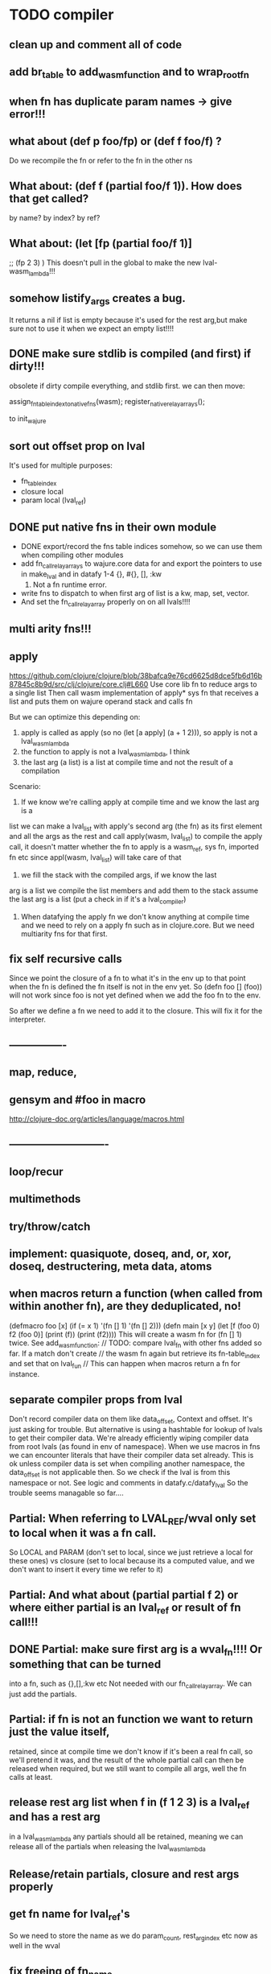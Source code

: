 * TODO compiler
** clean up and comment all of code
** add br_table to add_wasm_function and to wrap_root_fn
** when fn has duplicate param names -> give error!!!

** what about (def p foo/fp) or (def f foo/f) ?
Do we recompile the fn or refer to the fn in the other ns
** What about: (def f (partial foo/f 1)). How does that get called?
by name? by index? by ref?
** What about: (let [fp (partial foo/f 1)]
    ;; (fp  2 3)
    )
    This doesn't pull in the global to make the new lval-wasm_lambda!!!

** somehow listify_args creates a bug.
It returns a nil if list is empty because it's used for the rest arg,but make
sure not to use it when we expect an empty list!!!!
** DONE make sure stdlib is compiled (and first) if dirty!!!
obsolete
if dirty compile everything, and stdlib first.
we can then move:

    assign_fn_table_index_to_native_fns(wasm);
    register_native_relay_arrays();

to init_wajure
** sort out offset prop on lval
It's used for multiple purposes:
- fn_table_index
- closure local
- param local (lval_ref)
** DONE put native fns in their own module
- DONE export/record the fns table indices somehow, so we can use them when compiling other modules
- add fn_call_relay_arrays to wajure.core data for and export the pointers to use in make_lval and in datafy
 1-4 {}, #{}, [], :kw
 5. Not a fn runtime error.
- write fns to dispatch to when first arg of list is a kw, map, set, vector.
- And set the fn_call_relay_array properly on on all lvals!!!!
** multi arity fns!!!
** apply
https://github.com/clojure/clojure/blob/38bafca9e76cd6625d8dce5fb6d16b87845c8b9d/src/clj/clojure/core.clj#L660
Use core lib fn to reduce args to a single list
Then call wasm implementation of apply* sys fn that receives a list and puts them on wajure operand stack and calls fn

But we can optimize this depending on:
1. apply is called as apply (so no (let [a apply] (a + 1 2))), so apply is not a lval_wasm_lambda
2. the function to apply is not a lval_wasm_lambda, I think
3. the last arg (a list) is a list at compile time and not the result of a compilation

Scenario:

1. If we know we're calling apply at compile time and we know the last arg is a
list we can make a lval_list with apply's second arg (the fn) as its first
element and all the args as the rest and call apply(wasm, lval_list) to compile
the apply call, it doesn't matter whether the fn to apply is a wasm_ref, sys fn,
imported fn etc since appl(wasm, lval_list) will take care of that

2. we fill the stack with the compiled args, if we know the last
arg is a list we compile the list members and add them to the stack assume the
last arg is a list (put a check in if it's a lval_compiler)

3. When datafying the apply fn we don't know anything at compile time and we
   need to rely on a apply fn such as in clojure.core. But we need multiarity
   fns for that first.
** fix self recursive calls
    Since we point the closure of a fn to what it's in the env up to that point
    when the fn is defined the fn itself is not in the env yet. So (defn foo []
    (foo)) will not work since foo is not yet defined when we add the foo fn to
    the env.

    So after we define a fn we need to add it to the closure. This will fix it
    for the interpreter.

** ----------------
** map, reduce,
** gensym and #foo in macro
http://clojure-doc.org/articles/language/macros.html
** ----------------------------
** loop/recur
** multimethods
** try/throw/catch
** implement: quasiquote, doseq,  and, or, xor, doseq, destructering, meta data, atoms
** when macros return a function (when called from within another fn), are they deduplicated, no!
(defmacro foo [x] (if (= x 1) '(fn [] 1) '(fn [] 2)))
(defn main [x y]
  (let [f (foo 0)
        f2 (foo 0)]
    (print (f))
    (print (f2))))
This will create a wasm fn for (fn [] 1) twice.
    See add_wasm_function:
  // TODO: compare lval_fn with other fns added so far. If a match don't create
  // the wasm fn again but retrieve its fn-table_index and set that on lval_fun
  // This can happen when macros return a fn for instance.
** separate compiler props from lval
Don't record compiler data on them like data_offset, Context and offset.
It's just asking for trouble.
But alternative is using a hashtable for lookup of lvals to get their compiler data.
We're already efficiently wiping compiler data from root lvals (as found in env of namespace).
When we use macros in fns we can encounter literals that have their compiler data set already.
This is ok unless compiler data is set when compiling another namespace, the data_offset is not applicable then. So we check if the lval is from this namespace or not. See logic and comments in datafy.c/datafy_lval
So the trouble seems managable so far....
** Partial: When referring to LVAL_REF/wval only set to local when it was a fn call.
So LOCAL and PARAM (don't set to local, since we just retrieve a local for these
ones) vs closure (set to local because its a computed value, and we don't want
to insert it every time we refer to it)
** Partial: And what about (partial partial f 2) or where either partial is an lval_ref or result of fn call!!!
** DONE Partial: make sure first arg is a wval_fn!!!! Or something that can be turned
  into a fn, such as {},[],:kw etc
  Not needed with our fn_call_relay_array. We can just add the partials.

** Partial: if fn is not an function we want to return just the value itself,
  retained, since at compile time we don't know if it's been a real fn call, so
  we'll pretend it was, and the result of the whole partial call can then be
  released when required, but we still want to compile all args, well the fn
  calls at least.
** release rest arg list when f in (f 1 2 3) is a lval_ref and has a rest arg
in a lval_wasm_lambda any partials should all be retained, meaning we can release all
of the partials when releasing the lval_wasm_lambda
** Release/retain partials, closure and rest args properly
** get fn name for lval_ref's
So we need to store the name as we do param_count, rest_arg_index etc now as well in the wval
** fix freeing of fn_name
** DONE release uniquify_name
** cleanup memory of namespaces
so get interpreter to end with all slots free again!
** add repl and watch options to config
in repl you can (re)compile namespaces. Also, it can watch directory and if any
clj source file gets modified, recompile. Because it's a live env we can expand
macros at compile time if needed, not sure how yet. But we do need a live env
for that be possible when macros use referred values and fns from required
namespaces when expanded. 

You should also be able to switch namespace.
** review closures in the context of namespaces
especially:
Lval* closure_lval = lenv_get(context->function_context->closure, lval_symbol);
** releasing a lval_wasm_lambda!!!
we need to free its closure and partials!!
** rewrite sys fns into native fns to use args block iso c arg_list
** benchmark whether internal module calls are faster than calling imported fns or calling imported table fns
** ? dynamic namespaces, or rather a repl into compiled code.
Currently vars of a namespace are/will be hardcoded into the fns that then refer
to them statically. Alternatively we could store them in a namespace env and
refer to them dynamically. This way we could have a 'image' that we can modify
in a repl. We could then redefine values quite easily (with an interpreter built
into the runtime). However interpreter fun objects are different from compiled
fun objects. So they would have to be bridged. Either by building in a compiler,
but the wasm would have to be reloaded then, or by relaying any call to an
interpreted fn to the interpreter's repl. Interpreter and runtime can easily
share env though.
** don't reuse Ber's!!!
As per warning in Binaryen docs. When reusing optimisations might screw things up.
** pass floats, strings, maps, vectors, sets etc from js to wajure fn
Currently only ints work
** named fns for recursion of locally defined lambdas
Also, clojure allows it.
** add and implement maps and sets and vectors with permanent data structures
 hamt
** compare by hash!!!
But our algorhitm to compute a hash needs 64bits operations, so we need to
rewrite it or find another c algorhitm
** implement lazy seqs
** max str size, elide with warning or abort
** check for max closure size (currently 128 vars (CHAR512 mempool type))
** find out about and add binaryen optimisations
** add wajure interpreter to the runtime
** add stdlib (defined in wajure and compiled) to runtime
Similar to clojure.core. Probably needs namespaces implemented first
* TODO interpreter
** macros from wajure.core don't get expanded?

(defmacro when2 [cond body]
  `(if ~cond ~body))
(print (macroexpand '(when 1 2)))
(print (macroexpand '(when2 1 2)))


-> (when 1 2)
-> (if 1 2)
** add rest of tests from mal
** implement: loop/recur, doseq, keywords,  map, reduce, and, or, xor, doseq, multimethods, destructering,  meta data
** implement maps and sets
** replace list implementations of maps, sets and vectors with permanent data structures other than list
-> vector and map hamt.
** named fns for recursion of locally defined lambdas
Also, clojure allows it.
* TODO Both interpreter and compiler:
** error handling and tracking of line number and pos
Don't cut off compiling, try to continue, produce list of errors.
** implement reader macro for #(+ %1 %2)
** Two special variables are available inside defmacro for more advanced usages:

    &form - the actual form (as data) that is being invoked

    &env - a map of local bindings at the point of macro expansion. The env map is from symbols to objects holding compiler information about that binding.


** implement/copy from clojure.core various macros:
*** Branching:
and or when when-not when-let when-first if-not if-let cond condp cond-> cond->>
*** Looping (see also Sequences):
for doseq dotimes while
*** Working with vars (see also Vars and Environment):
ns declare defmethod defmulti defn- defonce
*** Arranging code differently:
.. doto -> ->>
*** Documenting code:
assert comment doc

* done compiler

** DONE make lval as minimal as possible
** DONE unify wval_fn and lval
** DONE reset uniquify counter between compiles!!
** DONE fix memory layout:
runtime stacksize, runtime data_end, wajure data_end, heap_base
get_memory()
nodejs: initial_page_count, max_page_count
makefile:  initial-memory and stack size
** DONE Calling a fn can be better:

             (block $args_4
              (if
               (local.get $7)
               (memory.copy
                (local.get $5)
                (call $get_wval_partials
                 (local.get $6)
                )
                (local.tee $9
                 (i32.mul
                  (local.get $7)
                  (i32.const 4)
                 )
                )
               )
               (nop)
              )
              (local.set $10
               (i32.add
                (local.get $5)
                (local.get $9))))

             (block $args_4
             (local.set $10 //only if there are args to the fn
              (if (result i32)
               (local.get $7)
               (block (result i32)
               (memory.copy
                (local.get $5)
                (call $get_wval_partials
                 (local.get $6))
                (local.tee $9
                 (i32.mul
                  (local.get $7)
                  (i32.const 4))))
               (i32.add // only if there are args to the fn
                (local.get $5)
                (local.get $9))

               )
               (local.get $5) //only if ther args, otherwise nop
              )
             )
** DONE when args_count > MAX_FN_PARAMS cut off at MAX_FN_PARAMS
when looking up function index to relay to.

** DONE compiled partial
*** DONE global partial fns from another namespace
*** DONE namespace wasm fns of wajure fns to prevent clashes with compilter generated fns
*** DONE make sure that wasm fn f is not created in (def f foo/f)
*** DONE Applying partial to sys fn: (def plus (partial + 1)) and using in compiled code
*** DONE Applying partial to sys fn: (let [plus1 (partial + 1)] (plus1 1))
*** DONE (partial x 1 2) where we don't don't what x is
**** (partial (foo x) 1 2) where (foo x) returns a fn (or not)
**** (partial f 1 2) where f is a LVAL_REF (so local, closure or arg) and is a fn (or not)
*** DONE Use copy_and_retain in compile_partial_call, dedup
 Don't call native partial fn in compile_partial_call
can be more optimized
*** DONE (let [p partial] (p f 1)) so when the partial fn is a LVAL_REF, we need to be able to datafy the partial fn
    So find a way to call native partial fn!!!!, when we just have a pointer to
    an lval and that's supposed to be the native partial fn:

So we need to have a native fn that does the right thing. And it should receive
all of its args in an arg block!!! Because why bother putting it all in a list
like we do for sys fns
*** DONE in (partial f 1 2) where f is a LVAL_FUNCTION add to existing partials!!!!
*** DONE little problem, duplicate wasm fns
(defn f [x y z] [x y z])
(def fp (partial f 1 2))
We'll get two identical fns, f and fp
*** DONE (printf fp) gives an refcount error
trying to release that's not managed by
** DONE Fatal: Module::addFunction: f already exists
(defn f [x y z] [x y z])
(def f2 f)
(defn f [x] 1)

(defn main [x y]
 (print (f  1 2 3)))

This is because f gets replaced by the second f, but and the second f is already
processed and added to wasm because it came first in the env (so when compiling
f2, which still refers to the old f we get the error, because it'll get added as
f), and that's because we do lenv_put, and not lenv_prepend, which would solve
this problem. Well, that is, if we check for the function in wasm in
add_wasm_function and remove it and replace it with the update one when
compiling.
** DONE Don't export all fns from module!!! Only main
** DONE releasing args to sys fn!!!
** DONE so when datafying a LVAL_FUNCTION also datafy its partials!!!!
** DONE store result of call_fn_by_ref in local, free args_block_ptr and return result
** DONE in (partial f 1 2) make sure fn_table_index is relative
** DONE sys fns as lambdas, datafied
** DONE rest args for lambdas, lval_ref's
** DONE better compile time arg count checking
You could be a bit smarter about it at compile time.
1. When a symbol resolves to a sys fn you can check arg count
2. When a symbol resolves to a root lambda fn (as found in compiler env) you can check arg count
3. When a symbol resolves to lval_ref we can know whether the
   lval_ref is a ref to a lambda, and which one eg:
   (let [f (fn [x] x)] (f 123)) but also in:
    (let [f (fn [x y] ..) g (partial f 1)] (g 2))
** DONE chuck as as many wajure args into wasm args, and then onto stack
Clojure has max of 20 args, not sure what happens in (foo a1..a20, & rest-arg)
** DONE use one set of tests for both compiler and interpreter
** DONE partial
See if we can put args on stack from low to high iso of high to low as we have
now. If so we can do apply easier as well.
** DONE read-string
** DONE str
** DONE deciding whether a compiled macro was a fn call!!
** DONE release/retain cond and branches of if
** DONE something weird, a file name with - and calling 2 fns from it gives execution error
malloc(sizeof(str)) iso malloc(_strlen(str)) !!!!
** DONE Don't run main.wasm if compilation comes back with error
So propagate errors properly till we the last return from compile_main
** DONE incremental compilation
Ideally you'd want to have to compile only the source files that have changed at
all since last compilation. However dependencies come into play here. In our
case, because we reduce any non function values to a single lval at compile
time, and because we use global imports to refer to external (from another
namespace) in functions at runtime we only have to deal with external refs in
non fn values as in: (def a foo/b).

When a namespace refers to a var in another ns from a non fn, that namespace
will be recompiled when its required ns gets recompiled. To avoid this don't
refer do this, better is to refer to it in a fn. Or wrap the value in a fn:
Instead of (def a foo/bar) write (defn a[] foo/bar).

If this is not desirable and too many namespaces are recompiled in development
it's an option to add the feature of wrapping all (def ...), in a parameterless
fn put a flag on the symbol and use a fn call to retrieve the value (by using a
global) iso datafying the value. But this would/might slow down the program, and
increase compilation time.
** DONE change name of main from test to main
** DONE compile all outdated files, not just main!!!
but also the deps!!
** DONE compile the beginning of a test suite
** DONE namespaces
** DONE fix if
throw result of condition through fn that returns 0 if condition is false or nil, otherwise 1

** DONE Release *ns*
 This is a lval_namespace. lval_namespace->head points to a Namespace struct. We
 need to add a mempool type NAMESPACE and a destroy method for it, so we can release namespace->namespace and namespace->as/refer
** DONE record offset of compiler values that have been interred, so we can reuse them and export them
** DONE "too few args to ..." etc gets added every time to data!!!!
So break string into two, and inter strings only once, and do two prints
** DONE (let [a 1] (def f [] a)), so use in non root form
This shouldn't be too hard. We just need to pass a closure to the f lambda
** DONE datafy, finish compile_quote
** DONE Refactor: return not just Ber, but a struct with info on the compile just done *plus* ber
- so we can more easily see if we just compiled a fn call. iso relying on is_fn_call flag
- we might be able to do optimisations, such as mutually cancelling retain and release calls
** DONE make sure that every fn added has unique wasm name
So wasmified sys fns are called eg sys_print

And lambdas (such as foobar) found in compile env should be renamed and
numbered, eg: l1_foobar, no I don't think that's needed: we use the latest lval
defined for a symbol in the compiler env.

Anonymous lambdas found in fns become foobar#1, foobar#2 etc.
** DONE abort if too many parameters. abort when too few
** DONE better stackpointer handling
** DONE load args into local vars!!!
** DONE check mem mngmnt for compiler as well
** DONE macroexpand macros before compiling
** DONE test macro
** DONE Fix memory leak for interpreter
** DONE empty fn body should return nil
** DONE Gets tests to pass again interpreter
** DONE check parameter count!!!
** DONE first class functions
** DONE closures
** DONE rest args
** DONE wrap sys fns so they can become lambdas
** DONE add root fns to function table when they get used at all
** DONE implement calling wajure fn from js
* done interpreter
** DONE multi-arity fns
** DONE reader has bug where last parens gets ignored
** DONE namespaces
** DONE implement partial, apply,
** DONE quasiquote has bug where vector becomes list
`(let [a 1] a)
** DONE put ifdefs in for system libs so we're ready for wasm
#include <stdarg.h>  //va_start, va_list
#include <stdio.h>   //printf, puts
#include <stdlib.h>  //malloc, calloc, realloc
** DONE compile runtime to wasm
and link them to compiled wajure code
runtime includes:
- builtin fns
- memory management

** DONE closures
** DONE returning partials from fn not working
** DONE memory pool
** DONE persistend list with mem pool
** DONE replace mpc
** DONE reference counting

* Good to know
** ref counting

  // Every lval is either the result of a fn/lambda call, special form or a
  // retrieving of interred values or previously calculated dynamic values. This
  // flag keeps track of what we just put on the wasm stack is the result of
  // retrieving of a value, or the result of wasn fn call or special form (in a
  // wasm block). We need to keep track of this because we want release all
  // calculated values after they've been passed to another fn, eg in (f (+ 1 2)
  // some-var 123) we want to release the result of (+ 1 2) after f returns, but
  // not some-var and 123.
  //
  // Similarly at the end of a do/let block or fn body we want release all
  // values that were the result of a fn call eg: in (do 123 some-var (+ 1 2) 1)
  // we want to release (+ 1 2) and retain 1. In (do 123 (+ 1 2)) we want to
  // retain (+ 1 2). In (do 123 (+ 1 2) some-var) we want to release (+ 1 2) and
  // retain some-var.
  //
  // In (let [x 1 y (+ 1 x) some-var (+ 1 x)] x some-var) we want to retain
  // some-var, but also release also all bindings that are result of fn calls
  // (so y and some-var)

  In the CResult of a lval_compile we have info on whether we just compiled a fn call or not (result.is_fn_call)
** stack
Before we call a fn we put all args on the stack, then adjust the stackpointer
to point to the first free mem again. After returning we set the sp back again.
When calling fn we know how many args are passed so we can hardcode the sp
adjustment. When in the fn we have to subtract offset from the sp to get at the
args.

Alternatively we could adjust the sp in the fn itself but we'd have to rely on
the wasm arg count arg that any fn gets passed in. We'd add that arg count to
the sp before adding args to the stack frame and then calling a fn. On return
we'd subtract it again. When getting at the lispy params on the stack we'd have
to first add the arg count, then subtract the expected arg count, again relying
on the passed in arg count in second wasm param.

First solution uses hardcoded values, second doesn't.

Stack looks like this btw:

arg2 arg1 arg0 | x x rest_arg arg1 arg0 | etc.

where sp points at the |'s and we extract the args from the stack frame just
before the sp.

This is so that we can easily add partial args on top (as found in a lval_wasm_lambda)
** rename lispy to wajure ??
** To create/update compile_commmands.json:

    make clean
    bear make

    rc -J

https://github.com/Andersbakken/rtags/wiki/Usage
** Emacs compile commands:
*** Build executable and run interpreter on wajure/run.wajure
make clean
make run
*** Build executable and compile wajure/compile.wajure
make clean
make compile
*** Build wasm runtime (compiles wajure interpreter to wasm):
PLATFORM=wasm make clean
PLATFORM=wasm make runtime
** clj repl
bin/clj-repl

When using in-ns also evoke
(clojure.core/use 'clojure.core)

Path to clj dir is set in deps.edn in project root

In Emacs connect with inf-clojure (connect to localhost:5555)
https://github.com/clojure-emacs/inf-clojure
;; (add-hook 'clojure-mode-hook #'inf-clojure-minor-mode)

(setq inf-clojure-custom-startup  '("localhost" . 5555))
(setq inf-clojure-custom-repl-type  'clojure)

*  More from wajure tutorial
** Ch10
 Add a builtin function cons that takes a value and a Q-Expression and appends it to the front.
 Add a builtin function len that returns the number of elements in a Q-Expression.
 Add a builtin function init that returns all of a Q-Expression except the final element.
** Ch13
Create builtin logical operators or ||, and && and not ! and add them to the language.
Define a recursive Lisp function that returns the nth item of that list.
Define a recursive Lisp function that returns 1 if an element is a member of a list, otherwise 0.
Define a Lisp function that returns the last element of a list.
Define in Lisp logical operator functions such as or, and and not.
** Ch14
Adapt the builtin function join to work on strings.
Adapt the builtin function head to work on strings.
Adapt the builtin function tail to work on strings.
Create a builtin function show that can print the contents of strings as it is (unescaped).
Add functions to wrap all of C's file handling functions such as fopen and fgets.

* scratch
load wval_ptr + fn_table_index
indirect call
br_table args_count
(indirect call)

load wval_ptr + call_table_index
limit args_count
add call_table  args_count
load fn_table_index from call_table
indirect call
